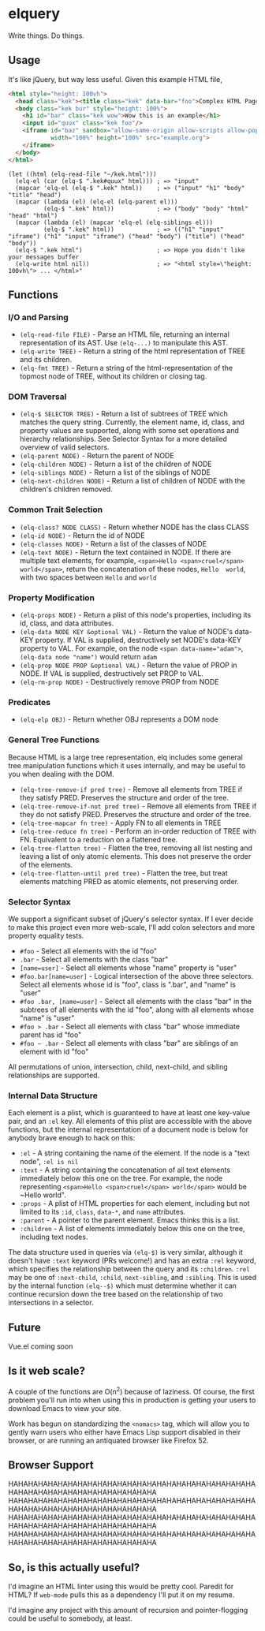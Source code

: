 * elquery
Write things. Do things.
** Usage
It's like jQuery, but way less useful. Given this example HTML file,
#+BEGIN_SRC html
  <html style="height: 100vh">
    <head class="kek"><title class="kek" data-bar="foo">Complex HTML Page</title></head>
    <body class="kek bur" style="height: 100%">
      <h1 id="bar" class="kek wow">Wow this is an example</h1>
      <input id="quux" class="kek foo"/>
      <iframe id="baz" sandbox="allow-same-origin allow-scripts allow-popups allow-forms"
              width="100%" height="100%" src="example.org">
      </iframe>
    </body>
  </html>
#+END_SRC
#+BEGIN_SRC elisp
  (let ((html (elq-read-file "~/kek.html")))
    (elq-el (car (elq-$ ".kek#quux" html))) ; => "input"
    (mapcar 'elq-el (elq-$ ".kek" html))    ; => ("input" "h1" "body" "title" "head")
    (mapcar (lambda (el) (elq-el (elq-parent el)))
            (elq-$ ".kek" html))            ; => ("body" "body" "html" "head" "html")
    (mapcar (lambda (el) (mapcar 'elq-el (elq-siblings el)))
            (elq-$ ".kek" html))            ; => (("h1" "input" "iframe") ("h1" "input" "iframe") ("head" "body") ("title") ("head" "body"))
    (elq-$ ".kek html")                     ; => Hope you didn't like your messages buffer
    (elq-write html nil))                   ; => "<html style=\"height: 100vh\"> ... </html>"
#+END_SRC
** Functions
*** I/O and Parsing
- ~(elq-read-file FILE)~ - Parse an HTML file, returning an internal
  representation of its AST. Use ~(elq-...)~ to manipulate this AST.
- ~(elq-write TREE)~ - Return a string of the html representation of TREE and its
  children.
- ~(elq-fmt TREE)~ - Return a string of the html-representation of the topmost
  node of TREE, without its children or closing tag.
*** DOM Traversal
- ~(elq-$ SELECTOR TREE)~ - Return a list of subtrees of TREE which matches the
  query string. Currently, the element name, id, class, and property values are
  supported, along with some set operations and hierarchy relationships. See
  Selector Syntax for a more detailed overview of valid selectors.
- ~(elq-parent NODE)~ - Return the parent of NODE
- ~(elq-children NODE)~ - Return a list of the children of NODE
- ~(elq-siblings NODE)~ - Return a list of the siblings of NODE
- ~(elq-next-children NODE)~ - Return a list of children of NODE with the
  children's children removed.
*** Common Trait Selection
- ~(elq-class? NODE CLASS)~ - Return whether NODE has the class CLASS
- ~(elq-id NODE)~ - Return the id of NODE
- ~(elq-classes NODE)~ - Return a list of the classes of NODE
- ~(elq-text NODE)~ - Return the text contained in NODE. If there are multiple
  text elements, for example, ~<span>Hello <span>cruel</span> world</span>~,
  return the concatenation of these nodes, ~Hello  world~, with two spaces
  between ~Hello~ and ~world~
*** Property Modification
- ~(elq-props NODE)~ - Return a plist of this node's properties, including its
  id, class, and data attributes.
- ~(elq-data NODE KEY &optional VAL)~ - Return the value of NODE's data-KEY
  property. If VAL is supplied, destructively set NODE's data-KEY property to
  VAL. For example, on the node ~<span data-name="adam">~,
  ~(elq-data node "name")~ would return ~adam~
- ~(elq-prop NODE PROP &optional VAL)~ - Return the value of PROP in NODE. If
  VAL is supplied, destructively set PROP to VAL.
- ~(elq-rm-prop NODE)~ - Destructively remove PROP from NODE
*** Predicates
- ~(elq-elp OBJ)~ - Return whether OBJ represents a DOM node
*** General Tree Functions
Because HTML is a large tree representation, elq includes some general tree
manipulation functions which it uses internally, and may be useful to you when
dealing with the DOM.

- ~(elq-tree-remove-if pred tree)~ - Remove all elements from TREE if they
  satisfy PRED. Preserves the structure and order of the tree.
- ~(elq-tree-remove-if-not pred tree)~ - Remove all elements from TREE if they
  do not satisfy PRED. Preserves the structure and order of the tree.
- ~(elq-tree-mapcar fn tree)~ - Apply FN to all elements in TREE
- ~(elq-tree-reduce fn tree)~ - Perform an in-order reduction of TREE with FN.
  Equivalent to a reduction on a flattened tree.
- ~(elq-tree-flatten tree)~ - Flatten the tree, removing all list nesting and
  leaving a list of only atomic elements. This does not preserve the order of
  the elements.
- ~(elq-tree-flatten-until pred tree)~ - Flatten the tree, but treat elements
  matching PRED as atomic elements, not preserving order.
*** Selector Syntax
We support a significant subset of jQuery's selector syntax. If I ever decide to
make this project even more web-scale, I'll add colon selectors and more property
equality tests.

- ~#foo~ - Select all elements with the id "foo"
- ~.bar~ - Select all elements with the class "bar"
- ~[name=user]~ - Select all elements whose "name" property is "user"
- ~#foo.bar[name=user]~ - Logical intersection of the above three selectors.
  Select all elements whose id is "foo", class is ".bar", and "name" is "user"
- ~#foo .bar, [name=user]~ - Select all elements with the class "bar" in the subtrees
  of all elements with the id "foo", along with all elements whose "name" is "user"
- ~#foo > .bar~ - Select all elements with class "bar" whose immediate parent has
  id "foo"
- ~#foo ~ .bar~ - Select all elements with class "bar" are siblings of an element
  with id "foo"

All permutations of union, intersection, child, next-child, and sibling
relationships are supported.
*** Internal Data Structure
Each element is a plist, which is guaranteed to have at least one key-value
pair, and an ~:el~ key. All elements of this plist are accessible with the above
functions, but the internal representation of a document node is below for anybody
brave enough to hack on this:

- ~:el~ - A string containing the name of the element. If the node is a "text
  node", ~:el is nil~
- ~:text~ - A string containing the concatenation of all text elements
  immediately below this one on the tree. For example, the node representing
  ~<span>Hello <span>cruel</span> world</span>~ would be ~Hello  world".
- ~:props~ - A plist of HTML properties for each element, including but not
  limited to its ~:id~, ~class~, ~data-*~, and ~name~ attributes.
- ~:parent~ - A pointer to the parent element. Emacs thinks this is a list.
- ~:children~ - A list of elements immediately below this one on the tree,
  including text nodes.

The data structure used in queries via ~(elq-$)~ is very similar, although
it doesn't have ~:text~ keyword (PRs welcome!) and has an extra ~:rel~ keyword,
which specifies the relationship between the query and its ~:children~. ~:rel~
may be one of ~:next-child~, ~:child~, ~next-sibling~, and ~:sibling~. This is
used by the internal function ~(elq--$)~ which must determine whether it can
continue recursion down the tree based on the relationship of two intersections
in a selector.
** Future
Vue.el coming soon
** Is it web scale?
A couple of the functions are O(n^2) because of laziness. Of course, the first
problem you'll run into when using this in production is getting your users to
download Emacs to view your site.

Work has begun on standardizing the ~<nomacs>~ tag, which will allow you to
gently warn users who either have Emacs Lisp support disabled in their browser,
or are running an antiquated browser like Firefox 52.
** Browser Support
HAHAHAHAHAHAHAHAHAHAHAHAHAHAHAHAHAHAHAHAHAHAHAHAHAHAHAHAHAHAHAHAHAHAHAHAHAHAHAHA
HAHAHAHAHAHAHAHAHAHAHAHAHAHAHAHAHAHAHAHAHAHAHAHAHAHAHAHAHAHAHAHAHAHAHAHAHAHAHAHA
HAHAHAHAHAHAHAHAHAHAHAHAHAHAHAHAHAHAHAHAHAHAHAHAHAHAHAHAHAHAHAHAHAHAHAHAHAHAHAHA
HAHAHAHAHAHAHAHAHAHAHAHAHAHAHAHAHAHAHAHAHAHAHAHAHAHAHAHAHAHAHAHAHAHAHAHAHAHAHAHA
** So, is this actually useful?
I'd imagine an HTML linter using this would be pretty cool. Paredit for HTML? If
~web-mode~ pulls this as a dependency I'll put it on my resume.

I'd imagine any project with this amount of recursion and pointer-flogging could
be useful to somebody, at least.
